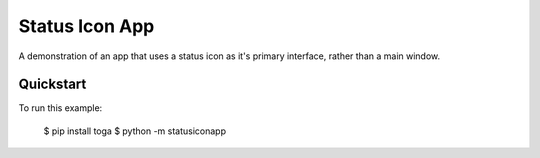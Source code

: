 Status Icon App
===============

A demonstration of an app that uses a status icon as it's primary interface,
rather than a main window.

Quickstart
~~~~~~~~~~

To run this example:

    $ pip install toga
    $ python -m statusiconapp
